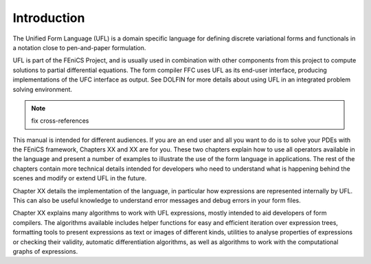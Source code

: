 ************
Introduction
************

The Unified Form Language (UFL) is a domain specific language for
defining discrete variational forms and functionals in a notation close
to pen-and-paper formulation.

UFL is part of the FEniCS Project, and is usually used in combination
with other components from this project to compute solutions to partial
differential equations. The form compiler FFC uses UFL as its
end-user interface, producing implementations of the UFC interface as
output. See DOLFIN for more details about using UFL in an integrated
problem solving environment.

.. note::
    fix cross-references

This manual is intended for different audiences.  If you are an end user
and all you want to do is to solve your PDEs with the FEniCS framework,
Chapters XX and XX are for you. These two chapters explain how to use
all operators available in the language and present a number of examples
to illustrate the use of the form language in applications. The rest
of the chapters contain more technical details intended for developers
who need to understand what is happening behind the scenes and modify
or extend UFL in the future.

Chapter XX details the implementation of the language, in particular
how expressions are represented internally by UFL.  This can also be
useful knowledge to understand error messages and debug errors in your
form files.

Chapter XX explains many algorithms to work with UFL expressions,
mostly intended to aid developers of form compilers.  The algorithms
available includes helper functions for easy and efficient iteration
over expression trees, formatting tools to present expressions as text or
images of different kinds, utilities to analyse properties of expressions
or checking their validity, automatic differentiation algorithms, as
well as algorithms to work with the computational graphs of expressions.
